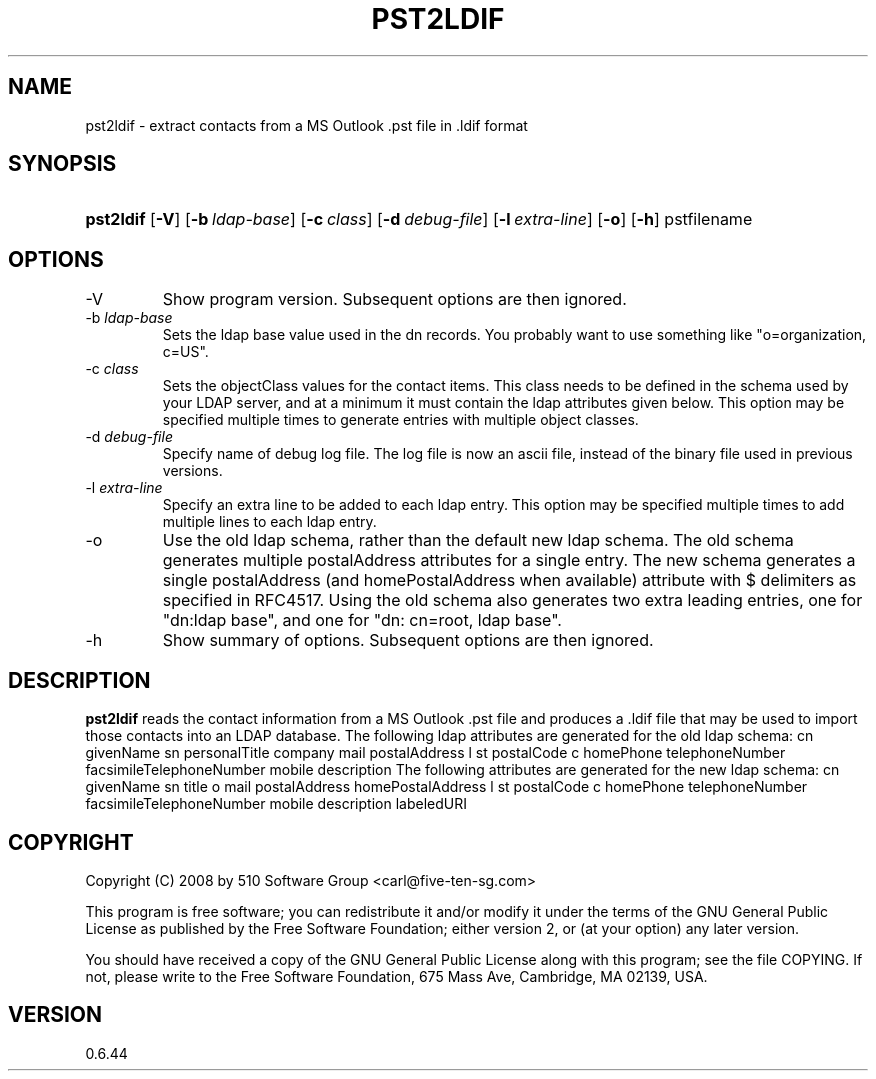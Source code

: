 .\"Generated by db2man.xsl. Don't modify this, modify the source.
.de Sh \" Subsection
.br
.if t .Sp
.ne 5
.PP
\fB\\$1\fR
.PP
..
.de Sp \" Vertical space (when we can't use .PP)
.if t .sp .5v
.if n .sp
..
.de Ip \" List item
.br
.ie \\n(.$>=3 .ne \\$3
.el .ne 3
.IP "\\$1" \\$2
..
.TH "PST2LDIF" 1 "2009-09-14" "" ""
.SH NAME
pst2ldif \- extract contacts from a MS Outlook .pst file in .ldif format
.SH "SYNOPSIS"
.ad l
.hy 0
.HP 9
\fBpst2ldif\fR [\fB\-V\fR] [\fB\-b\ \fIldap\-base\fR\fR] [\fB\-c\ \fIclass\fR\fR] [\fB\-d\ \fIdebug\-file\fR\fR] [\fB\-l\ \fIextra\-line\fR\fR] [\fB\-o\fR] [\fB\-h\fR] pstfilename
.ad
.hy

.SH "OPTIONS"

.TP
\-V
Show program version\&. Subsequent options are then ignored\&.

.TP
\-b \fIldap\-base\fR
Sets the ldap base value used in the dn records\&. You probably want to use something like "o=organization, c=US"\&.

.TP
\-c \fIclass\fR
Sets the objectClass values for the contact items\&. This class needs to be defined in the schema used by your LDAP server, and at a minimum it must contain the ldap attributes given below\&. This option may be specified multiple times to generate entries with multiple object classes\&.

.TP
\-d \fIdebug\-file\fR
Specify name of debug log file\&. The log file is now an ascii file, instead of the binary file used in previous versions\&.

.TP
\-l \fIextra\-line\fR
Specify an extra line to be added to each ldap entry\&. This option may be specified multiple times to add multiple lines to each ldap entry\&.

.TP
\-o
Use the old ldap schema, rather than the default new ldap schema\&. The old schema generates multiple postalAddress attributes for a single entry\&. The new schema generates a single postalAddress (and homePostalAddress when available) attribute with $ delimiters as specified in RFC4517\&. Using the old schema also generates two extra leading entries, one for "dn:ldap base", and one for "dn: cn=root, ldap base"\&.

.TP
\-h
Show summary of options\&. Subsequent options are then ignored\&.

.SH "DESCRIPTION"

.PP
\fBpst2ldif\fR reads the contact information from a MS Outlook \&.pst file and produces a \&.ldif file that may be used to import those contacts into an LDAP database\&. The following ldap attributes are generated for the old ldap schema: 
cn givenName sn personalTitle company mail postalAddress l st postalCode c homePhone telephoneNumber facsimileTelephoneNumber mobile description  The following attributes are generated for the new ldap schema: 
cn givenName sn title o mail postalAddress homePostalAddress l st postalCode c homePhone telephoneNumber facsimileTelephoneNumber mobile description labeledURI  

.SH "COPYRIGHT"

.PP
Copyright (C) 2008 by 510 Software Group <carl@five\-ten\-sg\&.com>

.PP
This program is free software; you can redistribute it and/or modify it under the terms of the GNU General Public License as published by the Free Software Foundation; either version 2, or (at your option) any later version\&.

.PP
You should have received a copy of the GNU General Public License along with this program; see the file COPYING\&. If not, please write to the Free Software Foundation, 675 Mass Ave, Cambridge, MA 02139, USA\&.

.SH "VERSION"

.PP
0\&.6\&.44

